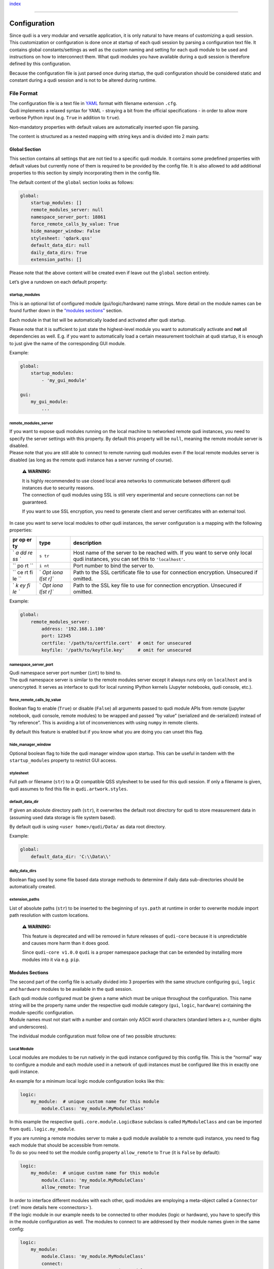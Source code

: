 `index <../index.rst>`__

--------------

.. _configuration:

Configuration
=============

| Since qudi is a very modular and versatile application, it is only
  natural to have means of customizing a qudi session.
| This customization or configuration is done once at startup of each
  qudi session by parsing a configuration text file. It contains global
  constants/settings as well as the custom naming and setting for each
  qudi module to be used and instructions on how to interconnect them.
  What qudi modules you have available during a qudi session is
  therefore defined by this configuration.

Because the configuration file is just parsed once during startup, the
qudi configuration should be considered static and constant during a
qudi session and is not to be altered during runtime.

File Format
-----------

| The configuration file is a text file in
  `YAML <https://en.wikipedia.org/wiki/YAML>`__ format with filename
  extension ``.cfg``.
| Qudi implements a relaxed syntax for YAML - straying a bit from the
  official specifications - in order to allow more verbose Python input
  (e.g. ``True`` in addition to ``true``).

Non-mandatory properties with default values are automatically inserted
upon file parsing.

The content is structured as a nested mapping with string keys and is
divided into 2 main parts:

Global Section
~~~~~~~~~~~~~~

This section contains all settings that are not tied to a specific qudi
module. It contains some predefined properties with default values but
currently none of them is required to be provided by the config file. It
is also allowed to add additional properties to this section by simply
incorporating them in the config file.

The default content of the ``global`` section looks as follows:

.. code:: yaml

   global:
       startup_modules: []
       remote_modules_server: null
       namespace_server_port: 18861
       force_remote_calls_by_value: True
       hide_manager_window: False
       stylesheet: 'qdark.qss'
       default_data_dir: null
       daily_data_dirs: True
       extension_paths: []

Please note that the above content will be created even if leave out the
``global`` section entirely.

Let’s give a rundown on each default property:

startup_modules
^^^^^^^^^^^^^^^

This is an optional list of configured module (gui/logic/hardware) name
strings. More detail on the module names can be found further down in
the `“modules sections” <#modules-sections>`__ section.

Each module in that list will be automatically loaded and activated
after qudi startup.

Please note that it is sufficient to just state the highest-level module
you want to automatically activate and **not** all dependencies as well.
E.g. if you want to automatically load a certain measurement toolchain
at qudi startup, it is enough to just give the name of the corresponding
GUI module.

Example:

.. code:: yaml

   global:
       startup_modules:
           - 'my_gui_module'

   gui:
       my_gui_module:
           ...

remote_modules_server
^^^^^^^^^^^^^^^^^^^^^

| If you want to expose qudi modules running on the local machine to
  networked remote qudi instances, you need to specify the server
  settings with this property. By default this property will be
  ``null``, meaning the remote module server is disabled.
| Please note that you are still able to connect to remote running qudi
  modules even if the local remote modules server is disabled (as long
  as the remote qudi instance has a server running of course).

   **⚠ WARNING:**

   | It is highly recommended to use closed local area networks to
     communicate between different qudi instances due to security
     reasons.
   | The connection of qudi modules using SSL is still very experimental
     and secure connections can not be guaranteed.

   If you want to use SSL encryption, you need to generate client and
   server certificates with an external tool.

In case you want to serve local modules to other qudi instances, the
server configuration is a mapping with the following properties:

+----+------+---------------------------------------------------------+
| pr | type | description                                             |
| op |      |                                                         |
| er |      |                                                         |
| ty |      |                                                         |
+====+======+=========================================================+
| `  | ``s  | Host name of the server to be reached with. If you want |
| `a | tr`` | to serve only local qudi instances, you can set this to |
| dd |      | ``'localhost'``.                                        |
| re |      |                                                         |
| ss |      |                                                         |
| `` |      |                                                         |
+----+------+---------------------------------------------------------+
| `` | ``i  | Port number to bind the server to.                      |
| po | nt`` |                                                         |
| rt |      |                                                         |
| `` |      |                                                         |
+----+------+---------------------------------------------------------+
| `` | `    | Path to the SSL certificate file to use for connection  |
| ce | `Opt | encryption. Unsecured if omitted.                       |
| rt | iona |                                                         |
| fi | l[st |                                                         |
| le | r]`` |                                                         |
| `` |      |                                                         |
+----+------+---------------------------------------------------------+
| `  | `    | Path to the SSL key file to use for connection          |
| `k | `Opt | encryption. Unsecured if omitted.                       |
| ey | iona |                                                         |
| fi | l[st |                                                         |
| le | r]`` |                                                         |
| `` |      |                                                         |
+----+------+---------------------------------------------------------+

Example:

.. code:: yaml

   global:
       remote_modules_server:
           address: '192.168.1.100'
           port: 12345
           certfile: '/path/to/certfile.cert'  # omit for unsecured
           keyfile: '/path/to/keyfile.key'     # omit for unsecured

namespace_server_port
^^^^^^^^^^^^^^^^^^^^^

| Qudi namespace server port number (``int``) to bind to.
| The qudi namespace server is similar to the remote modules server
  except it always runs only on ``localhost`` and is unencrypted. It
  serves as interface to qudi for local running IPython kernels (Jupyter
  notebooks, qudi console, etc.).

force_remote_calls_by_value
^^^^^^^^^^^^^^^^^^^^^^^^^^^

Boolean flag to enable (``True``) or disable (``False``) all arguments
passed to qudi module APIs from remote (jupyter notebook, qudi console,
remote modules) to be wrapped and passed “by value” (serialized and
de-serialized) instead of “by reference”. This is avoiding a lot of
inconveniences with using ``numpy`` in remote clients.

By default this feature is enabled but if you know what you are doing
you can unset this flag.

hide_manager_window
^^^^^^^^^^^^^^^^^^^

Optional boolean flag to hide the qudi manager window upon startup. This
can be useful in tandem with the ``startup_modules`` property to
restrict GUI access.

stylesheet
^^^^^^^^^^

Full path or filename (``str``) to a Qt compatible QSS stylesheet to be
used for this qudi session. If only a filename is given, qudi assumes to
find this file in ``qudi.artwork.styles``.

default_data_dir
^^^^^^^^^^^^^^^^

If given an absolute directory path (``str``), it overwrites the default
root directory for qudi to store measurement data in (assuming used data
storage is file system based).

By default qudi is using ``<user home>/qudi/Data/`` as data root
directory.

Example:

.. code:: yaml

   global:
       default_data_dir: 'C:\\Data\\'

daily_data_dirs
^^^^^^^^^^^^^^^

Boolean flag used by some file based data storage methods to determine
if daily data sub-directories should be automatically created.

extension_paths
^^^^^^^^^^^^^^^

List of absolute paths (``str``) to be inserted to the beginning of
``sys.path`` at runtime in order to overwrite module import path
resolution with custom locations.

   **⚠ WARNING:**

   This feature is deprecated and will be removed in future releases of
   ``qudi-core`` because it is unpredictable and causes more harm than
   it does good.

   Since ``qudi-core v1.0.0`` ``qudi`` is a proper namespace package
   that can be extended by installing more modules into it via
   e.g. ``pip``.

Modules Sections
~~~~~~~~~~~~~~~~

The second part of the config file is actually divided into 3 properties
with the same structure configuring ``gui``, ``logic`` and ``hardware``
modules to be available in the qudi session.

| Each qudi module configured must be given a name which must be unique
  throughout the configuration. This name string will be the property
  name under the respective qudi module category (``gui``, ``logic``,
  ``hardware``) containing the module-specific configuration.
| Module names must not start with a number and contain only ASCII word
  characters (standard letters a-z, number digits and underscores).

The individual module configuration must follow one of two possible
structures:

Local Module
^^^^^^^^^^^^

Local modules are modules to be run natively in the qudi instance
configured by this config file. This is the “normal” way to configure a
module and each module used in a network of qudi instances must be
configured like this in exactly one qudi instance.

An example for a minimum local logic module configuration looks like
this:

.. code:: yaml

   logic:
       my_module:  # unique custom name for this module
           module.Class: 'my_module.MyModuleClass'

In this example the respective ``qudi.core.module.LogicBase`` subclass
is called ``MyModuleClass`` and can be imported from
``qudi.logic.my_module``.

| If you are running a remote modules server to make a qudi module
  available to a remote qudi instance, you need to flag each module that
  should be accessible from remote.
| To do so you need to set the module config property ``allow_remote``
  to ``True`` (it is ``False`` by default):

.. code:: yaml

   logic:
       my_module:  # unique custom name for this module
           module.Class: 'my_module.MyModuleClass'
           allow_remote: True

| In order to interface different modules with each other, qudi modules
  are employing a meta-object called a ``Connector`` (:ref:`more details
  here <connectors>`).
| If the logic module in our example needs to be connected to other
  modules (logic or hardware), you have to specify this in the module
  configuration as well. The modules to connect to are addressed by
  their module names given in the same config:

.. code:: yaml

   logic:
       my_module:
           module.Class: 'my_module.MyModuleClass'
           connect:
               my_connector_name: 'my_other_module'  

| Now in order to configure static variables in the module configuration
  qudi modules use ``ConfigOption`` meta-objects (:ref:`more details
  here <config_options>`).
| If the logic module in our example needs to have options configured,
  you have to specify this in the module configuration as well. The name
  of the config option is determined by the respective ``ConfigOption``
  meta attribute in the qudi module class:

.. code:: yaml

   logic:
       my_module:
           module.Class: 'my_module.MyModuleClass'
           connect:
               my_connector_name: 'my_other_module'
           options:
               my_first_config_option: 'hello world'
               my_second_config_option:
                   - 42
                   - 123.456
                   - ['a', 'b', 'c']

Remote Module
^^^^^^^^^^^^^

| A remote module is declared in its respective local qudi instance as
  local module of course. But if you are configuring a qudi instance to
  connect to a module running in another remote qudi instance, you need
  to specify that properly.
| When naming a remote qudi module you can do so without regarding the
  original module name in its local qudi instance configuration.

Contrary to a local module you can not configure options or connections
in remote modules (this is done in their respective local qudi config).
The only thing you have to configure is the network connection details
(address and port), the native module name on the remote qudi instance
and, in case the connection is SSL secured, also key and certificate
file paths:

.. code:: yaml

   hardware:
       my_remote_module:
           native_module_name: 'module_name_on_remote_host'
           address: '192.168.1.100'
           port: 12345
           certfile: '/path/to/certfile.cert'                  # omit for unsecured
           keyfile: '/path/to/keyfile.key'                     # omit for unsecured

As you can probably see, the config looks very much like the
``remote_module_server`` global config entry
`above <#remote_modules_server>`__. In fact the ``address`` and ``port``
items must mirror the ``remote_module_server`` config on the remote qudi
instance to connect to.

Validation
----------

Generally you should be able to express any property in the config as
one of these types: - scalar (``float``, ``int``, ``str``, ``bool``,
``null``) - sequence (``list``) - mapping (``dict``)

Of course you can also nest sequences and mappings.

| Validation, type checking and default value insertion is performed via
  `JSON Schema <https://json-schema.org/>`__
  (`Draft-07 <https://json-schema.org/draft-07/json-schema-release-notes.html>`__)
  each time a config file is loaded or dumped.
| The schema to be used can be found in
  ```qudi.core.config.schema`` <https://github.com/Ulm-IQO/qudi-core/blob/config-refactoring/src/qudi/core/config/schema.py>`__.

Graphical Configuration Editor
------------------------------

   **⚠ WARNING:**

   The graphical configuration editor is still in an early development
   phase and may not be functional yet.

   | When starting the editor you will probably encounter a long series
     of warnings and errors coming from qudi module imports.
   | This is expected behaviour and should not influence the
     functionality of the editor. In the future these errors will be
     properly handled behind the scenes.

You can start a standalone graphical qudi configuration editor currently
in two different ways:

1. By running ``qudi-config-editor`` inside your qudi Python
   environment:

   .. code:: console

      (qudi-venv) C:\> qudi-config-editor

2. By executing the runnable qudi module ``qudi.tools.config_editor``
   inside your qudi Python environment:

   .. code:: console

      (qudi-venv) C:\Software\qudi-core\src\qudi\tools\> python -m config_editor

--------------

`index <../index.rst>`__
